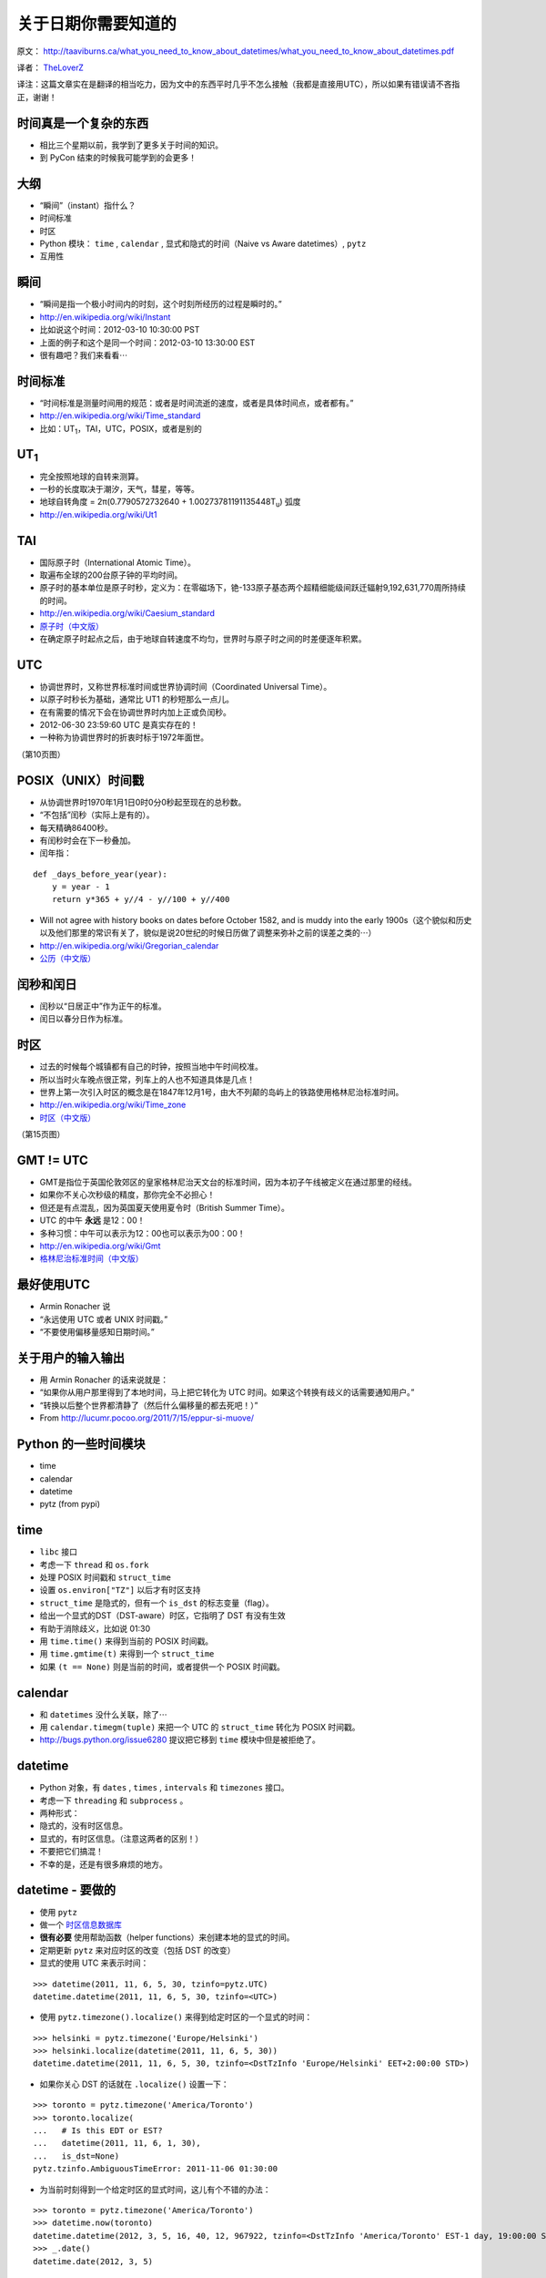 关于日期你需要知道的
=============================

原文： `<http://taaviburns.ca/what_you_need_to_know_about_datetimes/what_you_need_to_know_about_datetimes.pdf>`_

译者： `TheLoverZ <http://zhuang13.de>`_ 

译注：这篇文章实在是翻译的相当吃力，因为文中的东西平时几乎不怎么接触（我都是直接用UTC），所以如果有错误请不吝指正，谢谢！

时间真是一个复杂的东西
------------------------
- 相比三个星期以前，我学到了更多关于时间的知识。
- 到 PyCon 结束的时候我可能学到的会更多！

大纲
------------------
- “瞬间”（instant）指什么？
- 时间标准
- 时区
- Python 模块： ``time`` , ``calendar`` , 显式和隐式的时间（Naive vs Aware datetimes）, ``pytz``
- 互用性

瞬间
------------------
- “瞬间是指一个极小时间内的时刻，这个时刻所经历的过程是瞬时的。”
- http://en.wikipedia.org/wiki/Instant
- 比如说这个时间：2012-03-10 10:30:00 PST
- 上面的例子和这个是同一个时间：2012-03-10 13:30:00 EST
- 很有趣吧？我们来看看⋯

时间标准
--------------------
- “时间标准是测量时间用的规范：或者是时间流逝的速度，或者是具体时间点，或者都有。”
- http://en.wikipedia.org/wiki/Time_standard
- 比如：UT\ :sub:`1`\，TAI，UTC，POSIX，或者是别的

UT\ :sub:`1`\
----------------
- 完全按照地球的自转来测算。
- 一秒的长度取决于潮汐，天气，彗星，等等。
- 地球自转角度 = 2π(0.7790572732640 + 1.00273781191135448T\ :sub:`u`) 弧度
- http://en.wikipedia.org/wiki/Ut1

TAI
-----------
- 国际原子时（International Atomic Time）。
- 取遍布全球的200台原子钟的平均时间。
- 原子时的基本单位是原子时秒，定义为：在零磁场下，铯-133原子基态两个超精细能级间跃迁辐射9,192,631,770周所持续的时间。
- http://en.wikipedia.org/wiki/Caesium_standard
- `原子时（中文版） <http://zh.wikipedia.org/zh/%E5%8E%9F%E5%AD%90%E6%97%B6>`_
- 在确定原子时起点之后，由于地球自转速度不均匀，世界时与原子时之间的时差便逐年积累。

UTC
-----------
- 协调世界时，又称世界标准时间或世界协调时间（Coordinated Universal Time）。
- 以原子时秒长为基础，通常比 UT1 的秒短那么一点儿。
- 在有需要的情况下会在协调世界时内加上正或负闰秒。
- 2012-06-30 23:59:60 UTC 是真实存在的！
- 一种称为协调世界时的折衷时标于1972年面世。

（第10页图）

POSIX（UNIX）时间戳
--------------------------
- 从协调世界时1970年1月1日0时0分0秒起至现在的总秒数。
- “不包括”闰秒（实际上是有的）。
- 每天精确86400秒。
- 有闰秒时会在下一秒叠加。
- 闰年指：

::

    def _days_before_year(year):
        y = year - 1
        return y*365 + y//4 - y//100 + y//400

- Will not agree with history books on dates before October 1582, and is muddy into the early 1900s（这个貌似和历史以及他们那里的常识有关了，貌似是说20世纪的时候日历做了调整来弥补之前的误差之类的⋯）
- http://en.wikipedia.org/wiki/Gregorian_calendar
- `公历（中文版） <http://zh.wikipedia.org/wiki/%E5%85%AC%E5%8E%86>`_

闰秒和闰日
----------------
- 闰秒以“日居正中”作为正午的标准。
- 闰日以春分日作为标准。

时区
----------
- 过去的时候每个城镇都有自己的时钟，按照当地中午时间校准。
- 所以当时火车晚点很正常，列车上的人也不知道具体是几点！
- 世界上第一次引入时区的概念是在1847年12月1号，由大不列颠的岛屿上的铁路使用格林尼治标准时间。
- http://en.wikipedia.org/wiki/Time_zone
- `时区（中文版） <http://zh.wikipedia.org/wiki/%E6%97%B6%E5%8C%BA>`_

（第15页图）

GMT != UTC
-------------------
- GMT是指位于英国伦敦郊区的皇家格林尼治天文台的标准时间，因为本初子午线被定义在通过那里的经线。
- 如果你不关心次秒级的精度，那你完全不必担心！
- 但还是有点混乱，因为英国夏天使用夏令时（British Summer Time）。
- UTC 的中午 **永远** 是12：00！
- 多种习惯：中午可以表示为12：00也可以表示为00：00！
- http://en.wikipedia.org/wiki/Gmt
- `格林尼治标准时间（中文版） <http://zh.wikipedia.org/wiki/%E6%A0%BC%E6%9E%97%E5%B0%BC%E6%B2%BB%E6%A8%99%E6%BA%96%E6%99%82%E9%96%93>`_

最好使用UTC
-----------------
- Armin Ronacher 说
- “永远使用 UTC 或者 UNIX 时间戳。”
- “不要使用偏移量感知日期时间。”

关于用户的输入输出
---------------------------
- 用 Armin Ronacher 的话来说就是：
- “如果你从用户那里得到了本地时间，马上把它转化为 UTC 时间。如果这个转换有歧义的话需要通知用户。”
- “转换以后整个世界都清静了（然后什么偏移量的都去死吧！）”
- From http://lucumr.pocoo.org/2011/7/15/eppur-si-muove/

Python 的一些时间模块
---------------------------
- time
- calendar
- datetime
- pytz (from pypi)

time
-----------
- ``libc`` 接口
- 考虑一下 ``thread`` 和 ``os.fork``
- 处理 POSIX 时间戳和 ``struct_time``
- 设置 ``os.environ["TZ"]`` 以后才有时区支持
- ``struct_time`` 是隐式的，但有一个 ``is_dst`` 的标志变量（flag）。
- 给出一个显式的DST（DST-aware）时区，它指明了 DST 有没有生效
- 有助于消除歧义，比如说 01:30
- 用 ``time.time()`` 来得到当前的 POSIX 时间戳。
- 用 ``time.gmtime(t)`` 来得到一个 ``struct_time`` 
- 如果 ``(t == None)`` 则是当前的时间，或者提供一个 POSIX 时间戳。

calendar
---------------
- 和 ``datetimes`` 没什么关联，除了⋯
- 用 ``calendar.timegm(tuple)`` 来把一个 UTC 的 ``struct_time`` 转化为 POSIX 时间戳。
- http://bugs.python.org/issue6280 提议把它移到 ``time`` 模块中但是被拒绝了。

datetime
-------------
- Python 对象，有 ``dates`` , ``times`` , ``intervals`` 和 ``timezones`` 接口。
- 考虑一下 ``threading`` 和 ``subprocess`` 。
- 两种形式：
- 隐式的，没有时区信息。
- 显式的，有时区信息。（注意这两者的区别！）
- 不要把它们搞混！
- 不幸的是，还是有很多麻烦的地方。

datetime - 要做的
---------------------
- 使用 ``pytz``
- 做一个 `时区信息数据库 <http://zh.wikipedia.org/wiki/%E6%97%B6%E5%8C%BA%E4%BF%A1%E6%81%AF%E6%95%B0%E6%8D%AE%E5%BA%93>`_
- **很有必要** 使用帮助函数（helper functions）来创建本地的显式的时间。
- 定期更新 ``pytz`` 来对应时区的改变（包括 DST 的改变）
- 显式的使用 UTC 来表示时间：

::

    >>> datetime(2011, 11, 6, 5, 30, tzinfo=pytz.UTC)
    datetime.datetime(2011, 11, 6, 5, 30, tzinfo=<UTC>)

- 使用 ``pytz.timezone().localize()`` 来得到给定时区的一个显式的时间：

::

    >>> helsinki = pytz.timezone('Europe/Helsinki')
    >>> helsinki.localize(datetime(2011, 11, 6, 5, 30))
    datetime.datetime(2011, 11, 6, 5, 30, tzinfo=<DstTzInfo 'Europe/Helsinki' EET+2:00:00 STD>)

- 如果你关心 DST 的话就在 ``.localize()`` 设置一下：

::

    >>> toronto = pytz.timezone('America/Toronto')
    >>> toronto.localize(
    ...   # Is this EDT or EST?
    ...   datetime(2011, 11, 6, 1, 30),
    ...   is_dst=None)
    pytz.tzinfo.AmbiguousTimeError: 2011-11-06 01:30:00

- 为当前时刻得到一个给定时区的显式时间，这儿有个不错的办法：

::

    >>> toronto = pytz.timezone('America/Toronto')
    >>> datetime.now(toronto)
    datetime.datetime(2012, 3, 5, 16, 40, 12, 967922, tzinfo=<DstTzInfo 'America/Toronto' EST-1 day, 19:00:00 STD>)
    >>> _.date()
    datetime.date(2012, 3, 5)

datetime - 不要做的
-------------------------------
- 使用 **看似** 简单实际上是 **错误** 的办法创建 非UTC 的显式时间：

::

    >>> toronto = pytz.timezone('America/Toronto')
    >>> datetime(2011, 6, 1, 0, 0, # summer = DST!
    ... tzinfo=toronto)
    datetime.datetime(2011, 6, 1, 0, 0, tzinfo=<DstTzInfo 'America/Toronto' EST-1 day, 19:00:00 STD>)
    >>> _.isoformat()
    '2011-06-01T00:00:00-05:00'

- 或者是：

::

    >>> datetime(2011, 11, 6, 5, 30,
    ...   tzinfo=helsinki)
    datetime.datetime(2011, 11, 6, 5, 30, tzinfo=<DstTzInfo 'Europe/Helsinki' HMT+1:40:00 STD>)

- 使用 ``.replace()`` 向一个隐式的时间添加时区：

::

    >>> datetime(2011, 11, 6, 5, 30).replace(tzinfo=helsinki)
    datetime.datetime(2011, 11, 6, 5, 30, tzinfo=<DstTzInfo 'Europe/Helsinki' HMT+1:40:00 STD>)

（32页图）

互用性（Interoperability）
------------------------------------
- 这个世界并不是由 Python 所统治的。
- MySQL
- PostgreSQL
- SQLite
- JavaScript

MySQL
---------------
- 日期：纯日期，没有时区。
- 时间：类似 Python 的显式的时间。
- 时间戳：在内部使用 POSIX 时间戳存储。有读取需求的时候按照需求给定。
- 如果需要改变时区的话使用这个：``CONVERT_TZ(dt,from_tz,to_tz)`` ，参见 `这里 <http://dev.mysql.com/doc/refman/5.1/en/date-and-time-functions.html#function_convert-tz>`_ 。
- 但是如果你不小心的话 DST 还是会让你碰钉子的。

PostgreSQL
--------------------
- 日期：纯日期，没有时区。
- 时间：“我们不建议使用带时区的时间。”
- 时间戳：在内部按照从 2000-01-01 00:00:00 UTC 到现在的秒数存储。有读取需求的时候按照需求给定。
- 如果需要改变时区的话使用这个： ``AT TIME ZONE`` 。
- `PostgreSQL 官方文档 <http://www.postgresql.org/docs/8.1/static/functions- datetime.html#FUNCTIONS-DATETIME- ZONECONVERT>`_

SQLite
----------------
- 文本型：“按照 ISO8601 标准。即YYYY-MM-DD HH:MM:SS.SSS”
- 实型：“按照从格林尼治标准时间的公元前4714年12月24号正午到现在的天数。”（这个好奇怪，我没有翻译错吧。）
- 整型：“和 UNIX 时间一样，取从 1970-01-01 00:00:00 UTC 到现在的秒数。”
- 内置的时间和日期函数很有限，但可以使用 ``unixepoch`` ， ``localtime`` ， ``utc`` 。
- `SQLite 官方文档 <http://www.sqlite.org/lang_datefunc.html>`_

JavaScript
-------------------
- 日期对象默认设置为本地时区和当前的 DST 。
- 如果你需要的话可以用这个 ``getUTC*``
- “本地时间是指 JS 被执行的这台电脑的时间。”
- 你也可以用 POSIX 时间戳：

::

    new Date(posixTimestamp * 1000);
    var posixTimestamp = Date.now()/1000;
    (new Date(posixTimestamp * 1000)).getTime() / 1000 == posixTimestamp

- 但是永远不要在不同的时区做任何事，或者跨越 DST 的界限。

我读的东西
-------------
- http://en.wikipedia.org/wiki/International_Atomic_Time
- https://www.eff.org/press/releases/eff-wins-protection-time-zone-database
- http://www.ucolick.org/~sla/leapsecs/amsci.html
- http://www.cl.cam.ac.uk/~mgk25/time/leap/
- http://www.bipm.org/en/si/si_brochure/chapter2/2-1/second.html
- http://www.iana.org/time-zones
- http://lucumr.pocoo.org/2011/7/15/eppur-si-muove/
- http://unix4lyfe.org/time/
- http://opensourcehacker.com/2008/06/30/relativity-of-time-shortcomings-in-python-datetime-and-workaround/
- http://www.mail-archive.com/leapsecs@rom.usno.navy.mil/msg00109.html
- http://pypi.python.org/pypi/pytz/
- http://labix.org/python-dateutil
- 等等。

附加主题
-------------
- 闰秒
- ``timegm()`` 的实现

闰秒
------------
::

    os.environ['TZ'] = 'right/UTC'
    time.tzset()

- ``mktime`` 这时候和 ``gmtime`` 正好相反。
- 当心：你的时间戳现在不是 POSIX 时间戳了，所以你得到的可能比正常早24秒（6月以后是25秒）

timegm 的实现
------------------------
- 如果你的 Python 版本在 2.7 以上，那么你只需要：

::

    _EPOCH_DATETIME = datetime(1970, 1, 1)
    _SECOND = timedelta(seconds=1)
    def timegm(tuple):
        return (datetime(*tuple[:6]) - _EPOCH_DATETIME) // _SECOND
